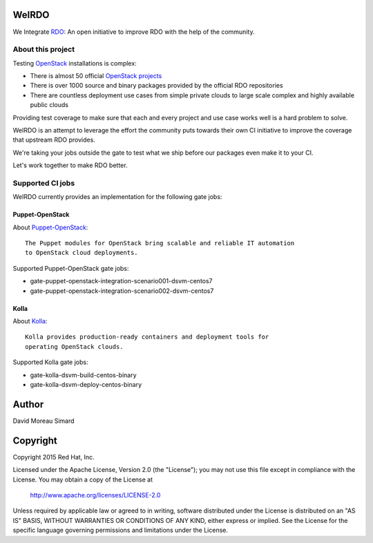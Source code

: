 WeIRDO
======
We Integrate RDO_: An open initiative to improve RDO with the help of the
community.

.. _RDO: https://www.rdoproject.org/

About this project
------------------
Testing OpenStack_ installations is complex:

* There is almost 50 official `OpenStack projects`_
* There is over 1000 source and binary packages provided by the official RDO
  repositories
* There are countless deployment use cases from simple private clouds to large
  scale complex and highly available public clouds

Providing test coverage to make sure that each and every project and use case
works well is a hard problem to solve.

WeIRDO is an attempt to leverage the effort the community puts towards their
own CI initiative to improve the coverage that upstream RDO provides.

We're taking your jobs outside the gate to test what we ship before our
packages even make it to your CI.

Let's work together to make RDO better.

.. _OpenStack: http://www.openstack.org/
.. _OpenStack projects: http://governance.openstack.org/reference/projects/index.html

Supported CI jobs
-----------------
WeIRDO currently provides an implementation for the following gate jobs:

Puppet-OpenStack
~~~~~~~~~~~~~~~~
About Puppet-OpenStack_::

    The Puppet modules for OpenStack bring scalable and reliable IT automation
    to OpenStack cloud deployments.

Supported Puppet-OpenStack gate jobs:

* gate-puppet-openstack-integration-scenario001-dsvm-centos7
* gate-puppet-openstack-integration-scenario002-dsvm-centos7

.. _Puppet-OpenStack: https://wiki.openstack.org/wiki/Puppet

Kolla
~~~~~
About Kolla_::

    Kolla provides production-ready containers and deployment tools for
    operating OpenStack clouds.

Supported Kolla gate jobs:

* gate-kolla-dsvm-build-centos-binary
* gate-kolla-dsvm-deploy-centos-binary

.. _Kolla: https://github.com/openstack/kolla

Author
======
David Moreau Simard

Copyright
=========
Copyright 2015 Red Hat, Inc.

Licensed under the Apache License, Version 2.0 (the "License");
you may not use this file except in compliance with the License.
You may obtain a copy of the License at

    http://www.apache.org/licenses/LICENSE-2.0

Unless required by applicable law or agreed to in writing, software
distributed under the License is distributed on an "AS IS" BASIS,
WITHOUT WARRANTIES OR CONDITIONS OF ANY KIND, either express or implied.
See the License for the specific language governing permissions and
limitations under the License.
